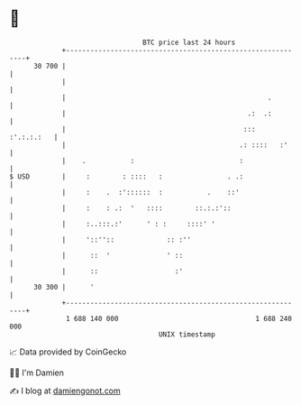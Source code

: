 * 👋

#+begin_example
                                    BTC price last 24 hours                    
                +------------------------------------------------------------+ 
         30 700 |                                                            | 
                |                                                            | 
                |                                                  .         | 
                |                                             .:  .:         | 
                |                                            :::  :'.:.:.:   | 
                |                                           .: ::::   :'     | 
                |    .           :                          :                | 
   $ USD        |     :        : ::::   :                . .:                | 
                |     :    .  :'::::::  :           .    ::'                 | 
                |     :    : .:  '   ::::        ::.:.:'::                   | 
                |     :..:::.:'      ' : :     ::::' '                       | 
                |     '::''::             :: :''                             | 
                |      ::  '              ' ::                               | 
                |      ::                   :'                               | 
         30 300 |      '                                                     | 
                +------------------------------------------------------------+ 
                 1 688 140 000                                  1 688 240 000  
                                        UNIX timestamp                         
#+end_example
📈 Data provided by CoinGecko

🧑‍💻 I'm Damien

✍️ I blog at [[https://www.damiengonot.com][damiengonot.com]]
